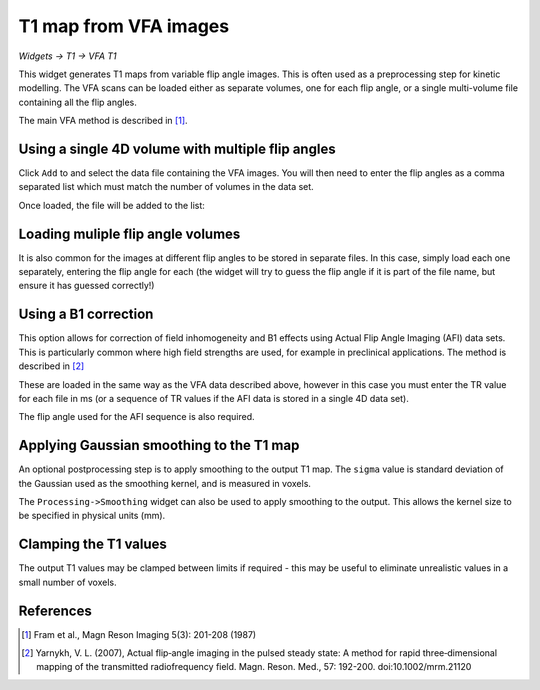 T1 map from VFA images
======================

*Widgets -> T1 -> VFA T1*

This widget generates T1 maps from variable flip angle images. This is often used as a preprocessing step for 
kinetic modelling. The VFA scans can be loaded either as separate volumes, one for each flip angle, or a single multi-volume 
file containing all the flip angles.

The main VFA method is described in [1]_.

Using a single 4D volume with multiple flip angles
--------------------------------------------------

Click ``Add`` to and select the data file containing the VFA images. You will then need to enter the flip angles 
as a comma separated list which must match the number of volumes in the data set.

.. image:: screenshots/t1_multiple_fas.jpg

Once loaded, the file will be added to the list:

.. image:: screenshots/t1_multiple_fas_loaded.jpg

Loading muliple flip angle volumes
----------------------------------

It is also common for the images at different flip angles to be stored in separate files. In this case, simply load 
each one separately, entering the flip angle for each (the widget will try to guess the flip angle if it is part of
the file name, but ensure it has guessed correctly!)

.. image:: screenshots/t1_single_fa.png

Using a B1 correction
---------------------

This option allows for correction of field inhomogeneity and B1 effects using Actual Flip Angle Imaging (AFI) data sets.
This is particularly common where high field strengths are used, for example in preclinical applications. The method is described 
in [2]_

These are loaded in the same way as the VFA data described above, however in this case you must enter the TR value for each
file in ms (or a sequence of TR values if the AFI data is stored in a single 4D data set).

The flip angle used for the AFI sequence is also required.

.. image:: screenshots/t1_afi.png

Applying Gaussian smoothing to the T1 map
-----------------------------------------

An optional postprocessing step is to apply smoothing to the output T1 map. The ``sigma`` value is standard deviation of
the Gaussian used as the smoothing kernel, and is measured in voxels. 

The ``Processing->Smoothing`` widget can also be used to apply smoothing to the output. This allows the kernel size to 
be specified in physical units (mm).

Clamping the T1 values
----------------------

The output T1 values may be clamped between limits if required - this may be useful to eliminate unrealistic values in a small number 
of voxels.

References 
----------

.. [1] Fram et al., Magn Reson Imaging 5(3): 201-208 (1987)
.. [2] Yarnykh, V. L. (2007), Actual flip‐angle imaging in the pulsed steady state: A method for rapid three‐dimensional mapping of the transmitted radiofrequency field. Magn. Reson. Med., 57: 192-200. doi:10.1002/mrm.21120
